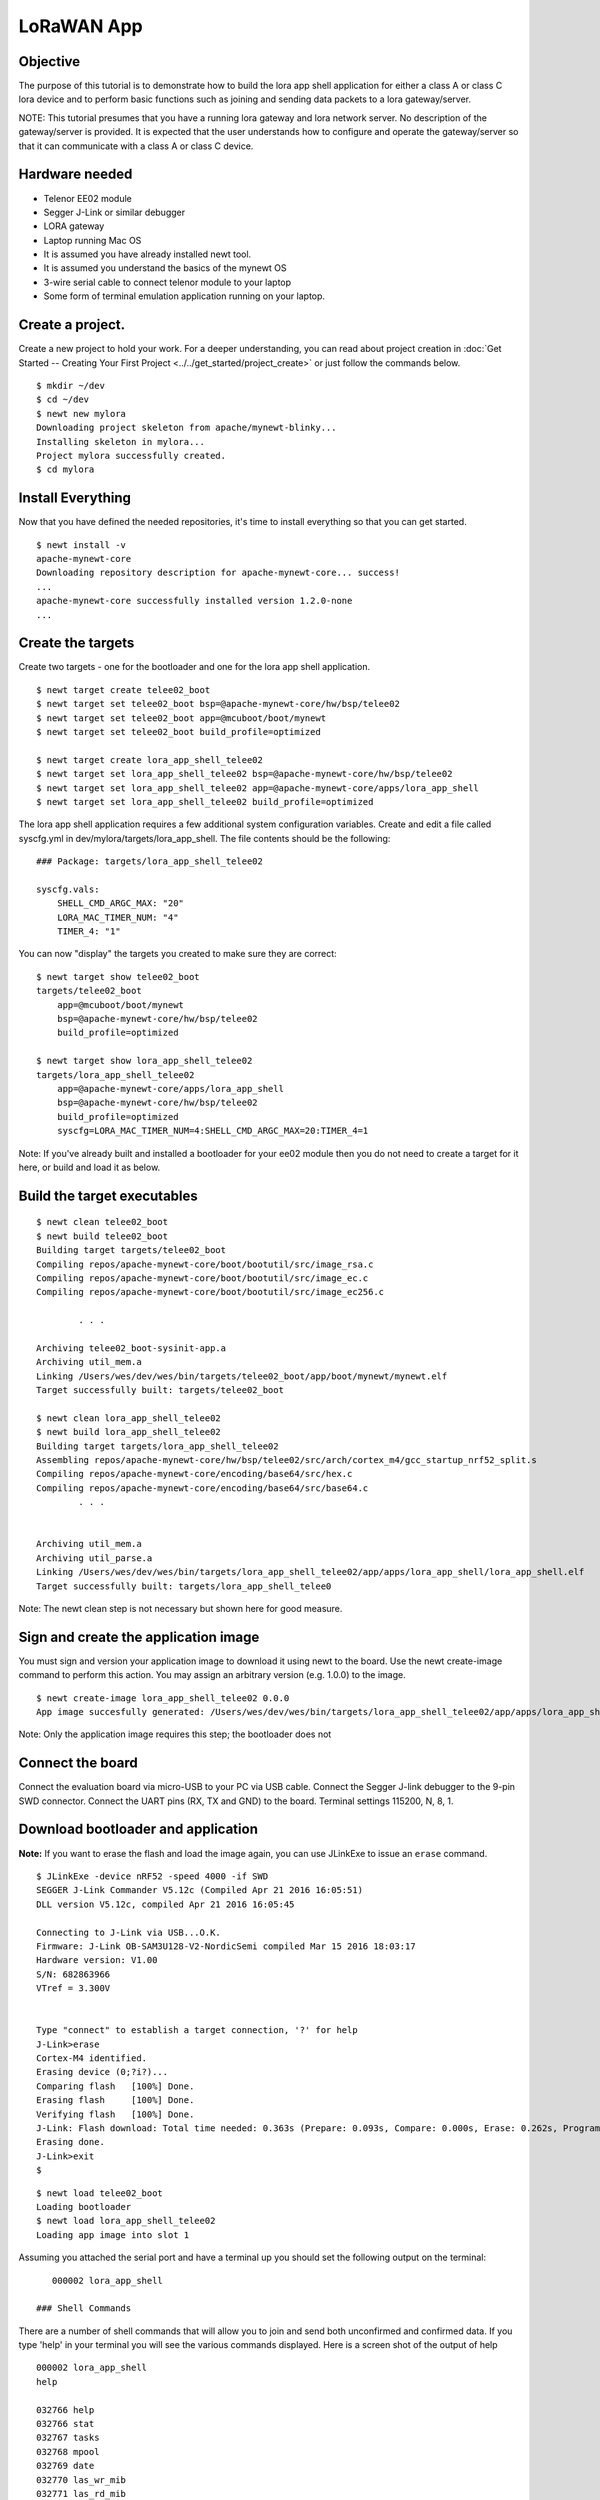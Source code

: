 LoRaWAN App
-----------

Objective
~~~~~~~~~

The purpose of this tutorial is to demonstrate how to build the lora app shell application for either a class A or class C lora device and to perform basic functions such as joining and sending data packets to a lora gateway/server.

.. contents::
  :local:
  :depth: 2

NOTE: This tutorial presumes that you have a running lora gateway and lora network server. No description of the gateway/server is provided. It is expected that the user understands how to configure and operate the gateway/server so that it can communicate with a class A or class C device.

Hardware needed
~~~~~~~~~~~~~~~

-  Telenor EE02 module
-  Segger J-Link or similar debugger
-  LORA gateway
-  Laptop running Mac OS
-  It is assumed you have already installed newt tool.
-  It is assumed you understand the basics of the mynewt OS
-  3-wire serial cable to connect telenor module to your laptop
-  Some form of terminal emulation application running on your laptop.

Create a project.
~~~~~~~~~~~~~~~~~

Create a new project to hold your work. For a deeper understanding, you can read about project creation in :doc:`Get Started -- Creating Your First Project <../../get_started/project_create>` or just follow the commands below.

::

        $ mkdir ~/dev
        $ cd ~/dev
        $ newt new mylora
        Downloading project skeleton from apache/mynewt-blinky...
        Installing skeleton in mylora...
        Project mylora successfully created.
        $ cd mylora
        

Install Everything
~~~~~~~~~~~~~~~~~~

Now that you have defined the needed repositories, it's time to install everything so that you can get started.

::

        $ newt install -v 
        apache-mynewt-core
        Downloading repository description for apache-mynewt-core... success!
        ...
        apache-mynewt-core successfully installed version 1.2.0-none
        ...

Create the targets
~~~~~~~~~~~~~~~~~~

Create two targets - one for the bootloader and one for the lora app shell application.

::

    $ newt target create telee02_boot
    $ newt target set telee02_boot bsp=@apache-mynewt-core/hw/bsp/telee02
    $ newt target set telee02_boot app=@mcuboot/boot/mynewt
    $ newt target set telee02_boot build_profile=optimized

    $ newt target create lora_app_shell_telee02
    $ newt target set lora_app_shell_telee02 bsp=@apache-mynewt-core/hw/bsp/telee02
    $ newt target set lora_app_shell_telee02 app=@apache-mynewt-core/apps/lora_app_shell
    $ newt target set lora_app_shell_telee02 build_profile=optimized


The lora app shell application requires a few additional system configuration variables. Create and edit a file called syscfg.yml in dev/mylora/targets/lora\_app\_shell. The file contents should be the following:

::

    ### Package: targets/lora_app_shell_telee02

    syscfg.vals:
        SHELL_CMD_ARGC_MAX: "20"
        LORA_MAC_TIMER_NUM: "4"
        TIMER_4: "1"

You can now "display" the targets you created to make sure they are correct:

::

    $ newt target show telee02_boot
    targets/telee02_boot
        app=@mcuboot/boot/mynewt
        bsp=@apache-mynewt-core/hw/bsp/telee02
        build_profile=optimized
        
    $ newt target show lora_app_shell_telee02
    targets/lora_app_shell_telee02
        app=@apache-mynewt-core/apps/lora_app_shell
        bsp=@apache-mynewt-core/hw/bsp/telee02
        build_profile=optimized
        syscfg=LORA_MAC_TIMER_NUM=4:SHELL_CMD_ARGC_MAX=20:TIMER_4=1


Note: If you've already built and installed a bootloader for your ee02 module then you do not need to create a target for it here, or build and load it as below.

Build the target executables
~~~~~~~~~~~~~~~~~~~~~~~~~~~~

::

    $ newt clean telee02_boot
    $ newt build telee02_boot
    Building target targets/telee02_boot
    Compiling repos/apache-mynewt-core/boot/bootutil/src/image_rsa.c
    Compiling repos/apache-mynewt-core/boot/bootutil/src/image_ec.c
    Compiling repos/apache-mynewt-core/boot/bootutil/src/image_ec256.c    

            . . .

    Archiving telee02_boot-sysinit-app.a
    Archiving util_mem.a
    Linking /Users/wes/dev/wes/bin/targets/telee02_boot/app/boot/mynewt/mynewt.elf
    Target successfully built: targets/telee02_boot

    $ newt clean lora_app_shell_telee02
    $ newt build lora_app_shell_telee02
    Building target targets/lora_app_shell_telee02
    Assembling repos/apache-mynewt-core/hw/bsp/telee02/src/arch/cortex_m4/gcc_startup_nrf52_split.s
    Compiling repos/apache-mynewt-core/encoding/base64/src/hex.c
    Compiling repos/apache-mynewt-core/encoding/base64/src/base64.c
            . . .


    Archiving util_mem.a
    Archiving util_parse.a
    Linking /Users/wes/dev/wes/bin/targets/lora_app_shell_telee02/app/apps/lora_app_shell/lora_app_shell.elf
    Target successfully built: targets/lora_app_shell_telee0


Note: The newt clean step is not necessary but shown here for good measure.

Sign and create the application image
~~~~~~~~~~~~~~~~~~~~~~~~~~~~~~~~~~~~~

You must sign and version your application image to download it using newt to the board. Use the newt create-image command to perform this action. You may assign an arbitrary version (e.g. 1.0.0) to the image.

::

    $ newt create-image lora_app_shell_telee02 0.0.0
    App image succesfully generated: /Users/wes/dev/wes/bin/targets/lora_app_shell_telee02/app/apps/lora_app_shell/lora_app_shell.img


Note: Only the application image requires this step; the bootloader does not

Connect the board
~~~~~~~~~~~~~~~~~

Connect the evaluation board via micro-USB to your PC via USB cable. Connect the Segger J-link debugger to the 9-pin SWD connector. Connect the UART pins (RX, TX and GND) to the board. Terminal settings 115200, N, 8, 1.

Download bootloader and application
~~~~~~~~~~~~~~~~~~~~~~~~~~~~~~~~~~~

**Note:** If you want to erase the flash and load the image again, you can use JLinkExe to issue an ``erase`` command.

::

    $ JLinkExe -device nRF52 -speed 4000 -if SWD
    SEGGER J-Link Commander V5.12c (Compiled Apr 21 2016 16:05:51)
    DLL version V5.12c, compiled Apr 21 2016 16:05:45

    Connecting to J-Link via USB...O.K.
    Firmware: J-Link OB-SAM3U128-V2-NordicSemi compiled Mar 15 2016 18:03:17
    Hardware version: V1.00
    S/N: 682863966
    VTref = 3.300V


    Type "connect" to establish a target connection, '?' for help
    J-Link>erase
    Cortex-M4 identified.
    Erasing device (0;?i?)...
    Comparing flash   [100%] Done.
    Erasing flash     [100%] Done.
    Verifying flash   [100%] Done.
    J-Link: Flash download: Total time needed: 0.363s (Prepare: 0.093s, Compare: 0.000s, Erase: 0.262s, Program: 0.000s, Verify: 0.000s, Restore: 0.008s)
    Erasing done.
    J-Link>exit
    $

::

    $ newt load telee02_boot
    Loading bootloader
    $ newt load lora_app_shell_telee02
    Loading app image into slot 1

Assuming you attached the serial port and have a terminal up you should set the following output on the terminal:

::

    000002 lora_app_shell

 ### Shell Commands

There are a number of shell commands that will allow you to join and send both unconfirmed and confirmed data. If you type 'help' in your terminal you will see the various commands displayed. Here is a screen shot of the output of help

::

    000002 lora_app_shell
    help

    032766 help
    032766 stat                          
    032767 tasks                         
    032768 mpool                         
    032769 date                          
    032770 las_wr_mib                    
    032771 las_rd_mib                    
    032772 las_rd_dev_eui                
    032773 las_wr_dev_eui                
    032774 las_rd_app_eui                
    032775 las_wr_app_eui                
    032776 las_rd_app_key                
    032777 las_wr_app_key                
    032778 las_app_port                  
    032779 las_app_tx                    
    032780 las_join                      
    032781 las_link_chk                  
    032782 compat> 

The following table lists the commands and gives a brief description of the commands. The lora commands are described in more detail later in the tutorial as well as their syntax (syntax not shown in the table).

+---------------------+--------------------------------------------------------------------------------------------------------+
| Command             | Description                                                                                            |
+=====================+========================================================================================================+
| help                | Display list of available shell commands                                                               |
+---------------------+--------------------------------------------------------------------------------------------------------+
| stat                | Display statistics. Syntax: stat <statistics group>. 'stat' with no group displays avaialable groups   |
+---------------------+--------------------------------------------------------------------------------------------------------+
| tasks               | Display OS tasks                                                                                       |
+---------------------+--------------------------------------------------------------------------------------------------------+
| mpool               | Displays OS memory pools and memory pool statistics                                                    |
+---------------------+--------------------------------------------------------------------------------------------------------+
| date                | Displays current date/time                                                                             |
+---------------------+--------------------------------------------------------------------------------------------------------+
| las\_wr\_mib        | Write lora MIB                                                                                         |
+---------------------+--------------------------------------------------------------------------------------------------------+
| las\_rd\_mib        | Read lora MIB                                                                                          |
+---------------------+--------------------------------------------------------------------------------------------------------+
| las\_rd\_dev\_eui   | Read lora device EUI                                                                                   |
+---------------------+--------------------------------------------------------------------------------------------------------+
| las\_wr\_dev\_eui   | Write lora device EUI                                                                                  |
+---------------------+--------------------------------------------------------------------------------------------------------+
| las\_rd\_app\_eui   | Read lora application EUI                                                                              |
+---------------------+--------------------------------------------------------------------------------------------------------+
| las\_wr\_app\_eui   | Write lora application EUI                                                                             |
+---------------------+--------------------------------------------------------------------------------------------------------+
| las\_rd\_app\_key   | Read lora application key                                                                              |
+---------------------+--------------------------------------------------------------------------------------------------------+
| las\_wr\_app\_key   | Write lora application key                                                                             |
+---------------------+--------------------------------------------------------------------------------------------------------+
| las\_app\_port      | Open/close lora application port                                                                       |
+---------------------+--------------------------------------------------------------------------------------------------------+
| las\_app\_tx        | Transmit on lora application port                                                                      |
+---------------------+--------------------------------------------------------------------------------------------------------+
| las\_join           | Perform a lora OTA join                                                                                |
+---------------------+--------------------------------------------------------------------------------------------------------+
| las\_link\_chk      | Perform a lora link check                                                                              |
+---------------------+--------------------------------------------------------------------------------------------------------+

OTA Join
~~~~~~~~

Before sending any application data a lora end device must be joined to its lora network. To perform a lora OTA (over-the-air) join there are some commands that must be issued prior to attempting to join. The reason for these commands is that a lora end device must be configured with a device EUI, application EUI and application key prior to performing an OTA join.

::

    598763 compat> las_wr_app_eui 0x00:0x11:0x22:0x01:0x01:0x00:0x10:10

    623106 compat> las_wr_app_key 03:03:03:03:03:03:03:03:03:03:03:03:03:03:03:03

    623758 compat> las_wr_dev_eui 0x00:0x11:0x22:0x02:0x02:0x00:0x00:0x00

    630333 compat> las_join 1

    630634 Attempting to join...
    019802 compat> Join cb. status=0 attempts=1

If the join is successful the status returned should be 0. If it fails the status will be a non-zero lora status code (lora status error codes are described later in this tutorial).

A note about "endianness" in the device EUI commands. The first three bytes of the EUI are the OUI and the last 5 bytes are unique (for that OUI). The above example assumes an OUI of 001122. This is not the same order as the address over the air as device addresses are sent "least significant byte" first (little endian). The same convention also applies to keys: they are in big-endian order in the command but sent little endian over the air.

Opening/closing an application port
~~~~~~~~~~~~~~~~~~~~~~~~~~~~~~~~~~~

Another step that must be performed prior to sending application data is to open an application port. All data frames containing application data are sent to a specific port. Port numbers are in the range 1 - 223 as port 0 is reserved for MLME-related activities. Ports 224-255 are reserved for future standardized application extensions.

The lora app shell does not open any application ports by default.

To open and/or close an application port the following commands are used. Note that the application port which you are using to send data must be open if you want to send data (or receive it).

::

    115647 compat> las_app_port open 1

    150958 Opened app port 1
    150958 compat> las_app_port close 1

    151882 Closed app port 1

Sending data
~~~~~~~~~~~~

The lora app shell allows the user to send both unconfirmed and confirmed data. The command to send data is *las\_app\_tx <port> <len> <type>*

NOTE: the current usage for this command shows an optional data rate and retries for this command. That feature has not been implemented and the command will not be accepted if they are separated.

Where: port = port number on which to send len = size n bytes of app data type = 0 for unconfirmed, 1 for confirmed

To send a confirmed data transmission of size 5 bytes on port 10 the command would be: las\_app\_tx 10 20 1

Once the end device has sent the frame requested there should be a message which contains some additional information. Here is a screen shot using the above example. Note that there will be some delay between seeing the "Packet sent on port 10" message and the additional information as the additional information is the "confirmation" that the lora stack provides and the confirmation will not be returned until the lora stack is finished transmitting the frame and has received an acknowledgement or has finished waiting for all the receive windows.

::

    449751 compat> las_app_tx 10 5 1

    452144 Packet sent on port 10
    452144 compat> Txd on port 10 type=conf status=0 len=5
    452325  dr:0
    452325  txpower:5
    452325  tries:1
    452326  ack_rxd:1
    452326  tx_time_on_air:330
    452327  uplink_cntr:0
    452327  uplink_freq:903500000

The information contained in the confirmation is the following:

| dr: The data rate on which the frame was sent.
| txpower: Transmit power level of the device.
| tries: # of attempts made to transmit the frame successfully.
| ack\_rxd: Was an acknowledgement received (0 no 1 yes).
| tx\_time\_on\_air: The on-air length of the frame (in milliseconds).
| uplink\_cntr: The frame uplink counter that this frame used.
| uplink\_freq: The frequency (logical) on which the frame was sent (in Hz).


